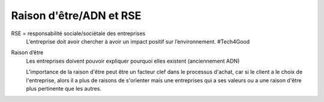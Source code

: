 ================================
Raison d'être/ADN et RSE
================================

RSE = responsabilité sociale/sociétale des entreprises
	L’entreprise doit avoir chercher à avoir un impact positif sur l’environnement. #Tech4Good

Raison d’être
	Les entreprises doivent pouvoir expliquer pourquoi elles existent (anciennement ADN)

	L'importance de la raison d'être peut être un facteur clef dans le processus d'achat, car
	si le client a le choix de l'entreprise, alors il a plus de raisons de s'orienter
	mais une entreprises qui a ses valeurs ou a une raison d'être plus pertinente que les autres.